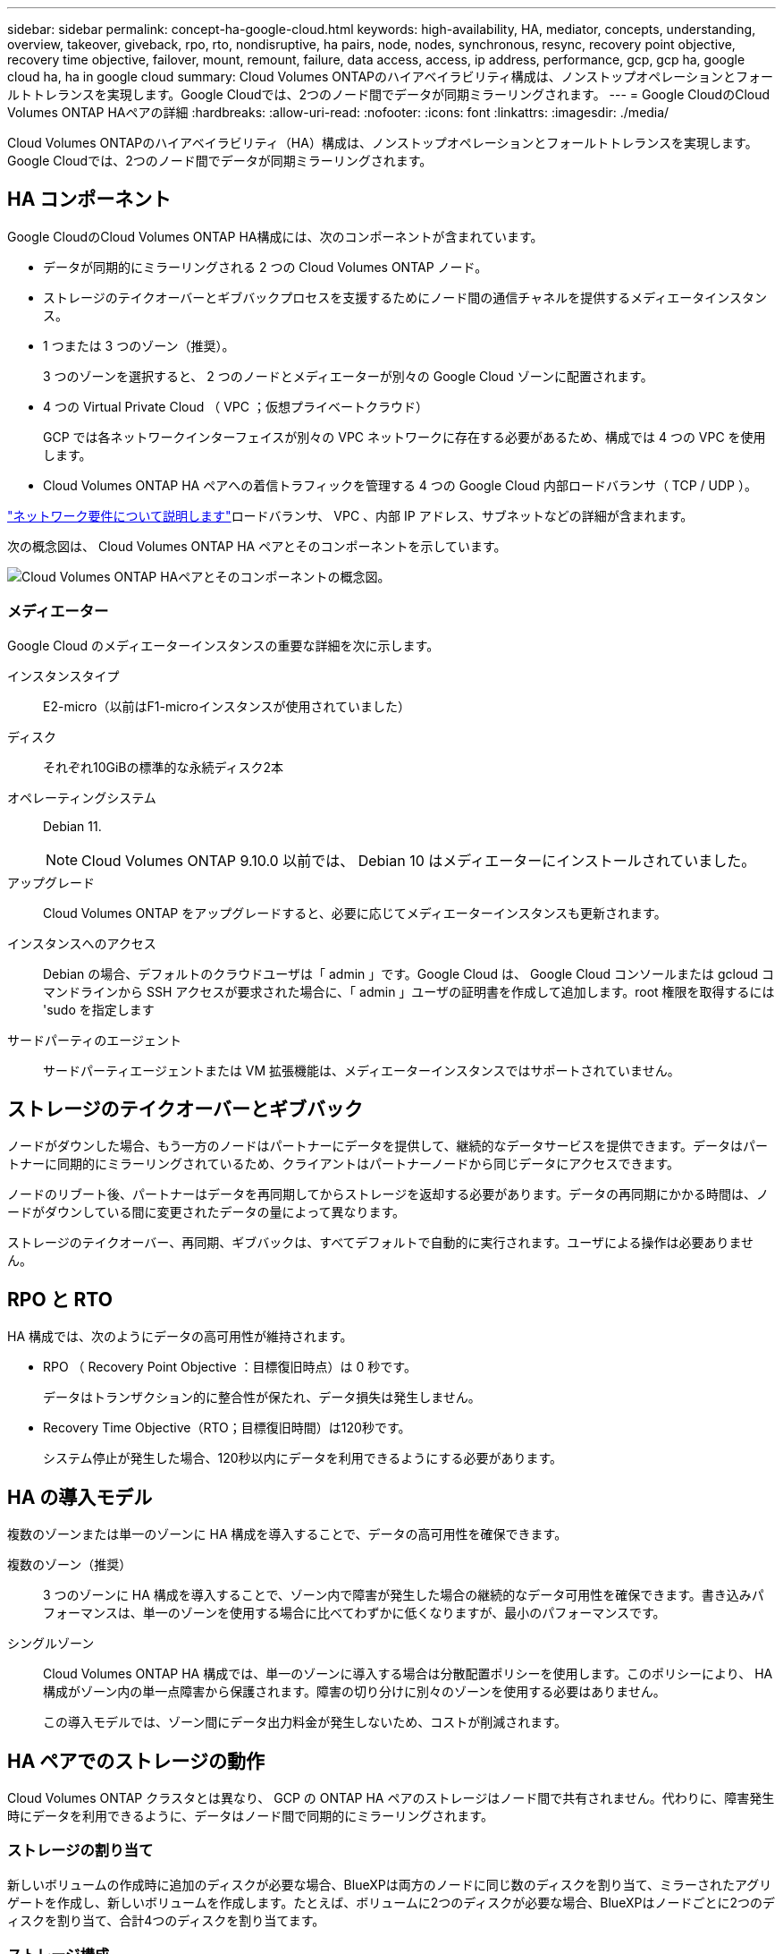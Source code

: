 ---
sidebar: sidebar 
permalink: concept-ha-google-cloud.html 
keywords: high-availability, HA, mediator, concepts, understanding, overview, takeover, giveback, rpo, rto, nondisruptive, ha pairs, node, nodes, synchronous, resync, recovery point objective, recovery time objective, failover, mount, remount, failure, data access, access, ip address, performance, gcp, gcp ha, google cloud ha, ha in google cloud 
summary: Cloud Volumes ONTAPのハイアベイラビリティ構成は、ノンストップオペレーションとフォールトトレランスを実現します。Google Cloudでは、2つのノード間でデータが同期ミラーリングされます。 
---
= Google CloudのCloud Volumes ONTAP HAペアの詳細
:hardbreaks:
:allow-uri-read: 
:nofooter: 
:icons: font
:linkattrs: 
:imagesdir: ./media/


[role="lead"]
Cloud Volumes ONTAPのハイアベイラビリティ（HA）構成は、ノンストップオペレーションとフォールトトレランスを実現します。Google Cloudでは、2つのノード間でデータが同期ミラーリングされます。



== HA コンポーネント

Google CloudのCloud Volumes ONTAP HA構成には、次のコンポーネントが含まれています。

* データが同期的にミラーリングされる 2 つの Cloud Volumes ONTAP ノード。
* ストレージのテイクオーバーとギブバックプロセスを支援するためにノード間の通信チャネルを提供するメディエータインスタンス。
* 1 つまたは 3 つのゾーン（推奨）。
+
3 つのゾーンを選択すると、 2 つのノードとメディエーターが別々の Google Cloud ゾーンに配置されます。

* 4 つの Virtual Private Cloud （ VPC ；仮想プライベートクラウド）
+
GCP では各ネットワークインターフェイスが別々の VPC ネットワークに存在する必要があるため、構成では 4 つの VPC を使用します。

* Cloud Volumes ONTAP HA ペアへの着信トラフィックを管理する 4 つの Google Cloud 内部ロードバランサ（ TCP / UDP ）。


link:reference-networking-gcp.html["ネットワーク要件について説明します"]ロードバランサ、 VPC 、内部 IP アドレス、サブネットなどの詳細が含まれます。

次の概念図は、 Cloud Volumes ONTAP HA ペアとそのコンポーネントを示しています。

image:diagram_gcp_ha.png["Cloud Volumes ONTAP HAペアとそのコンポーネントの概念図。"]



=== メディエーター

Google Cloud のメディエーターインスタンスの重要な詳細を次に示します。

インスタンスタイプ:: E2-micro（以前はF1-microインスタンスが使用されていました）
ディスク:: それぞれ10GiBの標準的な永続ディスク2本
オペレーティングシステム:: Debian 11.
+
--

NOTE: Cloud Volumes ONTAP 9.10.0 以前では、 Debian 10 はメディエーターにインストールされていました。

--
アップグレード:: Cloud Volumes ONTAP をアップグレードすると、必要に応じてメディエーターインスタンスも更新されます。
インスタンスへのアクセス:: Debian の場合、デフォルトのクラウドユーザは「 admin 」です。Google Cloud は、 Google Cloud コンソールまたは gcloud コマンドラインから SSH アクセスが要求された場合に、「 admin 」ユーザの証明書を作成して追加します。root 権限を取得するには 'sudo を指定します
サードパーティのエージェント:: サードパーティエージェントまたは VM 拡張機能は、メディエーターインスタンスではサポートされていません。




== ストレージのテイクオーバーとギブバック

ノードがダウンした場合、もう一方のノードはパートナーにデータを提供して、継続的なデータサービスを提供できます。データはパートナーに同期的にミラーリングされているため、クライアントはパートナーノードから同じデータにアクセスできます。

ノードのリブート後、パートナーはデータを再同期してからストレージを返却する必要があります。データの再同期にかかる時間は、ノードがダウンしている間に変更されたデータの量によって異なります。

ストレージのテイクオーバー、再同期、ギブバックは、すべてデフォルトで自動的に実行されます。ユーザによる操作は必要ありません。



== RPO と RTO

HA 構成では、次のようにデータの高可用性が維持されます。

* RPO （ Recovery Point Objective ：目標復旧時点）は 0 秒です。
+
データはトランザクション的に整合性が保たれ、データ損失は発生しません。

* Recovery Time Objective（RTO；目標復旧時間）は120秒です。
+
システム停止が発生した場合、120秒以内にデータを利用できるようにする必要があります。





== HA の導入モデル

複数のゾーンまたは単一のゾーンに HA 構成を導入することで、データの高可用性を確保できます。

複数のゾーン（推奨）:: 3 つのゾーンに HA 構成を導入することで、ゾーン内で障害が発生した場合の継続的なデータ可用性を確保できます。書き込みパフォーマンスは、単一のゾーンを使用する場合に比べてわずかに低くなりますが、最小のパフォーマンスです。
シングルゾーン:: Cloud Volumes ONTAP HA 構成では、単一のゾーンに導入する場合は分散配置ポリシーを使用します。このポリシーにより、 HA 構成がゾーン内の単一点障害から保護されます。障害の切り分けに別々のゾーンを使用する必要はありません。
+
--
この導入モデルでは、ゾーン間にデータ出力料金が発生しないため、コストが削減されます。

--




== HA ペアでのストレージの動作

Cloud Volumes ONTAP クラスタとは異なり、 GCP の ONTAP HA ペアのストレージはノード間で共有されません。代わりに、障害発生時にデータを利用できるように、データはノード間で同期的にミラーリングされます。



=== ストレージの割り当て

新しいボリュームの作成時に追加のディスクが必要な場合、BlueXPは両方のノードに同じ数のディスクを割り当て、ミラーされたアグリゲートを作成し、新しいボリュームを作成します。たとえば、ボリュームに2つのディスクが必要な場合、BlueXPはノードごとに2つのディスクを割り当て、合計4つのディスクを割り当てます。



=== ストレージ構成

HA ペアは、アクティブ / アクティブ構成として使用できます。アクティブ / アクティブ構成では、両方のノードがクライアントにデータを提供します。アクティブ / パッシブ構成では、パッシブノードは、アクティブノードのストレージをテイクオーバーした場合にのみデータ要求に応答します。



=== HA 構成に期待されるパフォーマンス

Cloud Volumes ONTAP HA 構成では、ノード間でデータを同期的にレプリケートするため、ネットワーク帯域幅が消費されます。その結果、シングルノードの Cloud Volumes ONTAP 構成と比較して、次のパフォーマンスが期待できます。

* 1 つのノードからのみデータを提供する HA 構成では、読み取りパフォーマンスはシングルノード構成の読み取りパフォーマンスと同等ですが、書き込みパフォーマンスは低くなります。
* 両方のノードからデータを提供する HA 構成の場合、読み取りパフォーマンスはシングルノード構成の読み取りパフォーマンスよりも高く、書き込みパフォーマンスは同じかそれ以上です。


Cloud Volumes ONTAPのパフォーマンスの詳細については、を参照してくださいlink:concept-performance.html["パフォーマンス"]。



=== ストレージへのクライアントアクセス

クライアントは、ボリュームが存在するノードのデータ IP アドレスを使用して、 NFS ボリュームと CIFS ボリュームにアクセスする必要があります。NAS クライアントがパートナーノードの IP アドレスを使用してボリュームにアクセスする場合、トラフィックは両方のノード間を通過するため、パフォーマンスが低下します。


TIP: HA ペアのノード間でボリュームを移動する場合は、もう一方のノードの IP アドレスを使用してボリュームを再マウントする必要があります。そうしないと、パフォーマンスが低下する可能性があります。クライアントが CIFS の NFSv4 リファールまたはフォルダリダイレクションをサポートしている場合は、ボリュームの再マウントを回避するために、 Cloud Volumes ONTAP システムでこれらの機能を有効にできます。詳細については、ONTAPのドキュメントを参照してください。

BlueXPの[Manage Volumes]パネルにある_Mount Command_Optionを使用すると、正しいIPアドレスを簡単に特定できます。

image::screenshot_mount_option.png[400だ]



=== 関連リンク

* link:reference-networking-gcp.html["ネットワーク要件について説明します"]
* link:task-getting-started-gcp.html["GCP の使用を開始する方法をご確認ください"]

